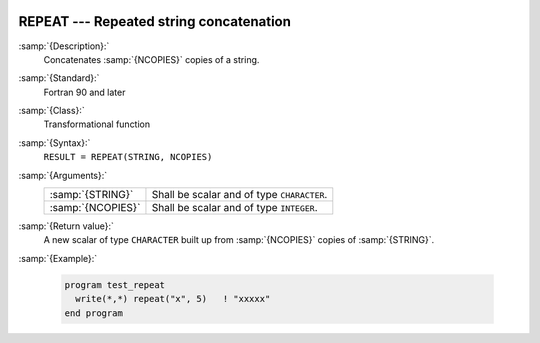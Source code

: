   .. _repeat:

REPEAT --- Repeated string concatenation 
*****************************************

.. index:: REPEAT

.. index:: string, repeat

.. index:: string, concatenate

:samp:`{Description}:`
  Concatenates :samp:`{NCOPIES}` copies of a string.

:samp:`{Standard}:`
  Fortran 90 and later

:samp:`{Class}:`
  Transformational function

:samp:`{Syntax}:`
  ``RESULT = REPEAT(STRING, NCOPIES)``

:samp:`{Arguments}:`
  =================  ==========================================
  :samp:`{STRING}`   Shall be scalar and of type ``CHARACTER``.
  :samp:`{NCOPIES}`  Shall be scalar and of type ``INTEGER``.
  =================  ==========================================

:samp:`{Return value}:`
  A new scalar of type ``CHARACTER`` built up from :samp:`{NCOPIES}` copies 
  of :samp:`{STRING}`.

:samp:`{Example}:`

  .. code-block:: fortran

    program test_repeat
      write(*,*) repeat("x", 5)   ! "xxxxx"
    end program

